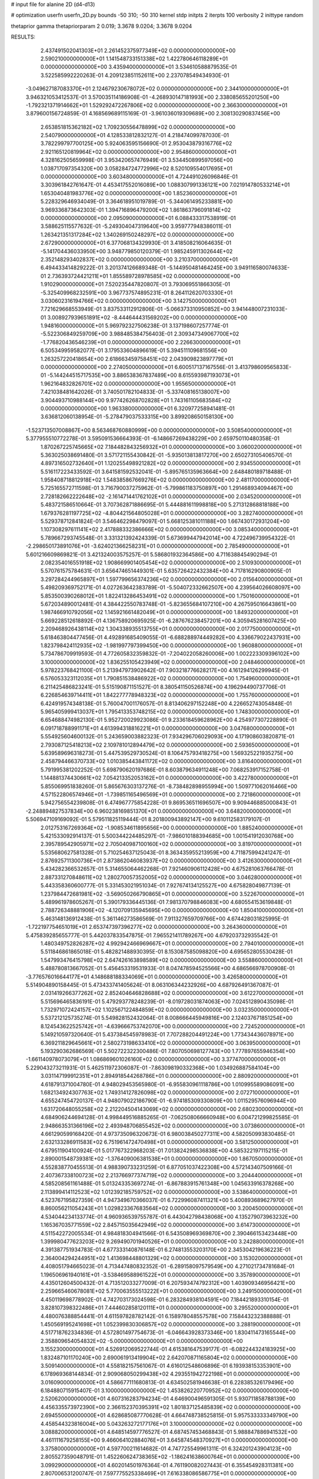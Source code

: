 # input file for alanine 2D (d4-d13)

# optimization
userfn       userfn_2D.py
bounds       -50 310; -50 310
kernel       stdp
initpts      2
iterpts      100
verbosity    2
inittype     random

thetaprior gamma
thetapriorparam 2 0.019; 3.3678 9.0204; 3.3678 9.0204

RESULTS:
  2.437491502041303E+01  2.261452375977349E+02  0.000000000000000E+00       2.590210000000000E+01
  1.141548733151338E+02  1.422780646118289E+01  0.000000000000000E+00       3.435940000000000E+01       3.534610588879535E-01  3.522585992220263E-01       4.209123851152611E+00  2.237078549434930E-01
 -3.049627187083370E+01  2.124679230678072E+02  0.000000000000000E+00       2.344100000000000E+01       3.946321053412537E-01  3.570035114186908E-01      -4.268930147181993E+00  2.338085655201250E+00
 -1.792321371914662E+01  1.529292472267806E+02  0.000000000000000E+00       2.366300000000000E+01       3.879600156724859E-01  4.168569689115169E-01      -3.961036019309689E+00  2.308130290837456E+00
  2.653851815362182E+02  1.709230556478899E+02  0.000000000000000E+00       2.540790000000000E+01       4.128533812832127E-01  4.218474099787030E-01       3.782299797700125E+00  5.924063595156690E-01
  2.953043879316776E+02  2.921165120819964E+02  0.000000000000000E+00       2.954860000000000E+01       4.328162505659998E-01  3.953420657476949E-01       3.534450899597056E+00  1.038717097354320E+00
  3.058284724772996E+02  8.520109554017695E+01  0.000000000000000E+00       3.603480000000000E+01       4.724491026096846E-01  3.303961842761647E-01       4.453417552016089E+00  1.088307991336121E+00
  7.021914780533214E+01  1.653040481983776E+02  0.000000000000000E+00       1.852360000000000E+01       5.228329646934049E-01  3.364618951019789E-01      -5.344061495233881E+00  3.969336873642303E-01
  1.394716896479200E+02  1.861863796091814E+02  0.000000000000000E+00       2.095090000000000E+01       6.088433317538919E-01  3.588625115577632E-01      -5.249304047319640E+00  3.959777948386011E-01
  1.263421351317284E+02  1.340269150248297E+02  0.000000000000000E+00       2.672900000000000E+01       6.377068134329930E-01  3.418508216064635E-01      -5.141704436033950E+00  3.948779850120379E-01
  1.985245911302644E+02  2.352148293402837E+02  0.000000000000000E+00       3.210370000000000E+01       6.494433414829222E-01  3.201374126689348E-01      -5.144950481464245E+00  3.949116580074633E-01
  2.736393724421211E+01  1.855589728978585E+02  0.000000000000000E+00       1.910290000000000E+01       7.520235447820807E-01  3.793069551866305E-01      -5.325409968232591E+00  3.967737574895231E-01
  8.264112620703330E+01  3.030602316194766E+02  0.000000000000000E+00       3.142750000000000E+01       7.721629668553949E-01  3.837533112912806E-01      -5.066373310950852E+00  3.941448007231033E-01
  3.008927939651891E+02 -8.444644431569202E+00  0.000000000000000E+00       1.948160000000000E+01       5.969792327506238E-01  3.137198607257774E-01      -5.522306849259709E+00  3.988485384756403E-01
  2.309347349067700E+02 -1.776820436546239E+01  0.000000000000000E+00       2.226630000000000E+01       6.505349959582077E-01  3.179533604896619E-01       5.394511109681556E+00  1.263257220418654E+00
  2.618663459758451E+02  2.043909823897779E+01  0.000000000000000E+00       2.274050000000000E+01       6.600517137167556E-01  3.413798609565833E-01      -5.144244515717535E+00  3.886538367837489E+00
  8.615593987193073E+01  1.962164832826701E+02  0.000000000000000E+00       1.955650000000000E+01       7.421038481642026E-01  3.740501782104833E-01      -5.337408165138007E+00  3.904493710988144E+00
  9.977426268702828E+01  1.743161105683584E+02  0.000000000000000E+00       1.963380000000000E+01       6.320977258941481E-01  3.636812060138954E-01      -5.278479037533315E+00  3.899208650158130E+00
 -1.523713507008867E+00  8.563468760880999E+00  0.000000000000000E+00       3.508540000000000E+01       5.377955510772278E-01  3.595091536664393E-01      -6.148667269438229E+00  2.659750110480358E-01
  1.870267225745665E+02  7.184482843256932E+01  0.000000000000000E+00       3.060020000000000E+01       5.363025038691480E-01  3.571721155430842E-01      -5.935013813817270E+00  2.650273105406570E-01
  4.897316502732640E+01  1.120255498921282E+02  0.000000000000000E+00       2.934550000000000E+01       5.516117223433592E-01  3.641581592532041E-01      -5.895765135963664E+00  2.648480189718488E-01
  1.958408718812918E+02  1.548385867669276E+02  0.000000000000000E+00       2.481170000000000E+01       5.725165572711598E-01  3.716790037275962E-01      -5.799861183750897E+00  1.291468934094467E+00
  2.728182662222648E+02 -2.161471441762102E+01  0.000000000000000E+00       2.034520000000000E+01       5.483721586510664E-01  3.707362871886695E-01       5.444881611998818E+00  5.271312868818188E+00
  1.679376281197725E+02 -4.804421564805028E+01  0.000000000000000E+00       3.282740000000000E+01       5.529378712841824E-01  3.546462298479097E-01       5.668125381011188E+00  1.667430172931204E+00
  1.107308297611141E+02  2.417888332386666E+02  0.000000000000000E+00       3.085340000000000E+01       5.789667293745548E-01  3.331321392424339E-01       5.673699447942014E+00  4.722496739954322E-01
 -2.298650173891076E+01 -3.624021366258231E+01  0.000000000000000E+00       2.785490000000000E+01       5.601216609869821E-01  3.421324003575257E-01       5.586801932364586E+00  4.711638845490294E-01
  2.082354016551918E+02  1.908669901405454E+02  0.000000000000000E+00       2.510930000000000E+01       5.570761575784631E-01  3.656474651449301E-01       5.635726422432384E+00  4.717816290800905E-01
  3.297284244965897E+01  1.597799656374236E+02  0.000000000000000E+00       2.015640000000000E+01       5.498209369752171E-01  4.027263642383789E-01      -5.504072332662507E+00  4.239564026608097E+00
  5.853500390268012E+01  1.822413286453491E+02  0.000000000000000E+00       1.750160000000000E+01       5.672034890012481E-01  4.384422550783748E-01      -5.823655684107210E+00  4.267595016643861E+00
  1.987466910792056E+02  1.145921661482049E+01  0.000000000000000E+00       1.849320000000000E+01       5.669228512618892E-01  4.136758920695925E-01      -6.287676238457201E+00  4.305945281607425E+00
  2.209468926438114E+02  1.304338935513755E+01  0.000000000000000E+00       2.017750000000000E+01       5.618463804477456E-01  4.492891685409055E-01      -6.688288974449282E+00  4.336679022437931E+00
  1.823798424112935E+02 -1.981997797399450E+00  0.000000000000000E+00       1.960880000000000E+01       5.734786709919593E-01  4.772605832359832E-01      -7.204022058260006E+00  1.002223309396102E+00
  3.100000000000000E+02  1.836255105423949E+02  0.000000000000000E+00       2.048460000000000E+01       5.978223768421100E-01  5.213947973902642E-01       7.903218776628217E+00  4.161294126299945E-01
  6.576053323112035E+01  1.790851538486922E+02  0.000000000000000E+00       1.754960000000000E+01       6.211425486823241E-01  5.515190871151527E-01       8.380541150526874E+00  4.196294490737706E-01
  6.226854639714411E+01  1.842277778948323E+02  0.000000000000000E+00       1.755760000000000E+01       6.424919574348138E-01  5.760047001176057E-01       8.813406297152248E+00  4.226652743054848E-01
  5.965405999413037E+01  1.795413353748215E+02  0.000000000000000E+00       1.748300000000000E+01       6.654688474982130E-01  5.952720029923086E-01       9.233618459628962E+00  4.254977307228890E-01
  6.091718788991171E+01  4.613994318816221E+01  0.000000000000000E+00       3.047680000000000E+01       5.554925604600132E-01  5.243659003882323E-01       7.934296706029093E+00  4.171908603820871E-01
  2.793087125418213E+02  2.109781012894479E+02  0.000000000000000E+00       2.593650000000000E+01       5.639589696318273E-01  5.447539529730524E-01       8.106475793418275E+00  1.569325221935275E+00
  2.458794466370733E+02  1.010385443841172E+02  0.000000000000000E+00       3.816400000000000E+01       5.791995381202252E-01  5.698790620197686E-01       8.603879634911248E+00  7.068253917152758E-01
  1.144881374430661E+02  7.054213352053162E+01  0.000000000000000E+00       3.422780000000000E+01       5.855069951838260E-01  5.865676303137276E-01      -8.738482898955994E+00  1.509771062016466E+00
  4.571522806574946E+01 -1.739851165496569E+01  0.000000000000000E+00       2.721860000000000E+01       5.942756554239808E-01  6.474967775854228E-01       9.869536511696507E+00  9.909446885000843E-01
 -2.248894827537834E+00  6.960238169851370E+01  0.000000000000000E+00       3.648200000000000E+01       5.506947109169092E-01  5.579511825119444E-01       8.201800943892147E+00  9.610112583179107E-01
  2.012753167269364E+02 -1.908534611895656E+00  0.000000000000000E+00       1.885240000000000E+01       5.421533092914137E-01  5.500344224485297E-01      -7.986010188394685E+00  1.001541912030768E+00
  2.395789542905971E+02  2.705040987100160E+02  0.000000000000000E+00       3.819700000000000E+01       5.535680627581328E-01  5.710254637125043E-01       8.363435955213959E+00  4.711875994241247E-01
  2.876925711300736E+01  2.873862046083937E+02  0.000000000000000E+00       3.412630000000000E+01       5.434282366532657E-01  5.314655064462268E-01       7.921460906112428E+00  4.675281063766478E-01
  2.887331270848611E+02  1.280270057352005E+02  0.000000000000000E+00       3.046280000000000E+01       5.443358360600777E-01  5.331453021951034E-01       7.927674134125527E+00  4.675828049877139E-01
  1.237984472681981E+02 -3.569050266790865E+01  0.000000000000000E+00       3.522670000000000E+01       5.489961978605267E-01  5.390179336445136E-01       7.981370798846083E+00  4.680554153619848E-01
  2.788726348881906E+02 -4.120709135945695E+00  0.000000000000000E+00       1.850410000000000E+01       5.463148136912438E-01  5.361146273586569E-01       7.911327659709766E+00  4.674428031825995E-01
 -1.722197754651019E+01  2.653747397396277E+02  0.000000000000000E+00       3.264360000000000E+01       5.475839285655777E-01  5.442037833547875E-01       7.965521411789267E+00  4.679203732935542E-01
  1.480349752826287E+02  4.992942466969667E+01  0.000000000000000E+00       2.794010000000000E+01       5.511846861865018E-01  5.482821488930395E-01       8.153087585098820E+00  4.695652805530428E-01
  1.547993476415798E+02  2.647426163898589E+02  0.000000000000000E+00       3.558860000000000E+01       5.488780813667052E-01  5.456453319531933E-01       8.047478594525566E+00  4.686566978700908E-01
 -3.776576016644177E+01  4.148688188334069E+01  0.000000000000000E+00       3.426580000000000E+01       5.514904890158445E-01  5.473433741405624E-01       8.063106344232926E+00  4.687926491367087E-01
  2.031419266377262E+02  2.852404646828688E+02  0.000000000000000E+00       3.612270000000000E+01       5.515696465836191E-01  5.479293778248239E-01      -8.019728031874063E+00  7.024512890435098E-01
  1.732971072424157E+02  1.102567122484859E+02  0.000000000000000E+00       3.032350000000000E+01       5.537212125735274E-01  5.549828152432064E-01       8.008666445949816E+00  2.124037671851254E+00
  8.124543622525742E+01 -4.639666753742070E+00  0.000000000000000E+00       2.724520000000000E+01       5.149210597320640E-01  5.437384545978983E-01       7.707288204491224E+00  1.773434436078971E+00
  6.369211829645661E+01  2.580273198633410E+02  0.000000000000000E+00       3.063950000000000E+01       5.193290362686569E-01  5.502722322300486E-01       7.807050698127743E+00  1.777897655946354E+00
 -1.661140978073079E+01  1.086869601026160E+02  0.000000000000000E+00       3.377470000000000E+01       5.229043273211931E-01  5.462511972306087E-01      -7.863098190332368E+00  1.034926887584104E+00
  3.031147199912351E+01  2.894918544268786E+01  0.000000000000000E+00       2.880920000000000E+01       4.618791371004780E-01  4.948029453565980E-01      -6.955830961118786E+00  1.010995589086091E+00
  1.682134924307763E+02  1.749314127826098E+02  0.000000000000000E+00       2.072710000000000E+01       4.655247454720137E-01  4.948079022186790E-01      -6.974185309330809E+00  1.011529576096944E+00
  1.631720648055258E+02  2.212204504143069E+02  0.000000000000000E+00       2.680230000000000E+01       4.684906244694128E-01  4.998449516885265E-01      -7.062508066660948E+00  6.004721299825585E-01
  2.948663531366196E+02  2.493948706855452E+02  0.000000000000000E+00       3.073860000000000E+01       4.661290599168420E-01  4.973735096320673E-01       6.980038450277311E+00  4.582050993830485E-01
  2.632133286911583E+02  6.751961472470498E+01  0.000000000000000E+00       3.581250000000000E+01       4.679511904100924E-01  5.017767322968203E-01       7.013824298536838E+00  4.585322197115215E-01
  2.890001548739381E+02 -1.376409006381538E+01  0.000000000000000E+00       1.867050000000000E+01       4.552838770455513E-01  4.988390733231259E-01       6.877051037422308E+00  4.572143407509166E-01
  2.407367338100723E+02  2.213766977374719E+02  0.000000000000000E+00       3.204440000000000E+01       4.585208561161488E-01  5.013243353697274E-01      -6.867883915761348E+00  1.045633916378268E+00
  2.113899414112523E+02  1.012392185759752E+02  0.000000000000000E+00       3.538640000000000E+01       4.523767195827359E-01  4.947349670366037E-01       6.722996087411321E+00  5.400893689627970E-01
  8.860056211054243E+01  1.029823367683564E+02  0.000000000000000E+00       3.200450000000000E+01       4.534044234133774E-01  4.960936539755787E-01       6.443042798438068E+00  4.135279073963232E+00
  1.165367035771559E+02  2.845715035642949E+02  0.000000000000000E+00       3.614730000000000E+01       4.511542272005534E-01  4.984818304941566E-01       6.543508969369870E+00  2.390466153423448E+00
  1.399980477623203E+02  9.269490701940526E+01  0.000000000000000E+00       3.242880000000000E+01       4.391387751934783E-01  4.677333140876148E-01       6.274813553203170E+00  2.345304219636223E-01
  2.364004294244951E+02  1.413698448801329E+02  0.000000000000000E+00       3.153020000000000E+01       4.408051794665023E-01  4.713447480832352E-01      -6.289158097579549E+00  4.271021734781684E-01
  1.196506961940161E+01 -3.538469588961522E+01  0.000000000000000E+00       3.357890000000000E+01       4.435012604500432E-01  4.713512033277009E-01       6.207593474792312E+00  1.403909346956421E+00
  2.259665460678081E+02  5.770063555513222E+01  0.000000000000000E+00       3.249150000000000E+01       4.450119698778902E-01  4.742703173024598E-01       6.283284938104591E+00  7.184421893310154E-01
  3.828107398322486E+01  7.444602858120111E+01  0.000000000000000E+00       3.295520000000000E+01       4.480076388854441E-01  4.611597828782142E-01       6.158978048557578E+00  7.158443232388888E-01
  1.450569195241698E+01  1.052399830306857E+02  0.000000000000000E+00       3.288190000000000E+01       4.517718762334836E-01  4.572801497754673E-01      -6.046643928373346E+00  1.830411473165544E+00
  2.358809654054832E+02 -5.000000000000000E+01  0.000000000000000E+00       3.155230000000000E+01       4.526912069522744E-01  4.615381647539177E-01      -6.082244324183925E+00  1.832487101170240E+00
  2.690061913419904E+02  2.642070871165804E+02  0.000000000000000E+00       3.509140000000000E+01       4.558182157561067E-01  4.616012548606896E-01       6.193938153353901E+00  6.178969368144834E-01
  2.909068050299438E+02  4.293551942722198E+01  0.000000000000000E+00       3.016090000000000E+01       4.586677111680813E-01  4.634502581946638E-01       6.228385326179496E+00  6.184880715915407E-01
  3.100000000000000E+02  1.453826220770952E+02  0.000000000000000E+00       2.520620000000000E+01       4.607316283794234E-01  4.646900496591305E-01       5.930711858788139E+00  4.456335573972390E+00
  2.366152370395391E+02  1.801837125485839E+02  0.000000000000000E+00       2.694550000000000E+01       4.628685087770628E-01  4.664748738525815E-01       5.957533333349790E+00  4.458544323816004E+00
  5.043263272177176E+01  3.100000000000000E+02  0.000000000000000E+00       3.088820000000000E+01       4.648514597776527E-01  4.687457453468843E-01       5.988847886941532E+00  4.461111679258155E+00
  9.466064102884076E+01  3.645874548370927E+01  0.000000000000000E+00       3.375800000000000E+01       4.597700211614682E-01  4.747725549961311E-01       6.324201243904123E+00  2.805527359048791E-01
  1.452260624738365E+02 -1.186241638600764E+01  0.000000000000000E+00       3.099290000000000E+01       4.602014501976364E-01  4.761190082027443E-01       6.355454928311381E+00  2.807006531200747E-01
  7.597775525338469E+01  7.616338086586775E+01  0.000000000000000E+00       3.356280000000000E+01       4.462197803385630E-01  4.694218840903975E-01       5.926771282488471E+00  2.768453194774363E+00
  1.549419601444759E+02  1.465012044442918E+02  0.000000000000000E+00       2.371950000000000E+01       4.448350959066985E-01  4.654059783130615E-01       5.970595698037667E+00  1.239227208303891E+00
 -1.663877556845982E+00  2.428729753950186E+02  0.000000000000000E+00       3.032170000000000E+01       4.461666455636230E-01  4.605060592522754E-01       5.908332485632836E+00  1.236595289963533E+00
  1.312918975550502E+02  2.241727494294230E+02  0.000000000000000E+00       2.758860000000000E+01       4.476703859202024E-01  4.605705518494562E-01      -5.910534975273493E+00  1.188893008776440E+00
  4.703634689340725E+00  4.251341611424785E+01  0.000000000000000E+00       3.428140000000000E+01       4.484986796321135E-01  4.588305319233169E-01      -5.979685404890307E+00  3.638087173775335E-01
  6.171396664376786E+01  1.408907787338302E+01  0.000000000000000E+00       2.578550000000000E+01       4.501041824972292E-01  4.563632641613493E-01      -5.953506083214573E+00  3.729216486438245E-01
  8.470905486389798E+01  2.741171306115967E+02  0.000000000000000E+00       3.293500000000000E+01       4.511965653360421E-01  4.590602727358900E-01      -5.982607928359999E+00  3.731585178914680E-01
  1.986307565537550E+02 -3.878619022412713E+01  0.000000000000000E+00       2.814260000000000E+01       4.520613297508981E-01  4.620004004369009E-01       5.948655708577175E+00  1.143647750180280E+00
  1.520866588292914E+02  2.023843903312183E+01  0.000000000000000E+00       2.408080000000000E+01       4.250946241114388E-01  4.260501071996762E-01       5.471104284513300E+00  1.125004335698541E+00
  7.601850988305335E+01  2.314636937346166E+02  0.000000000000000E+00       2.588790000000000E+01       4.260176882356522E-01  4.283134409662291E-01       5.492832669409609E+00  1.125910178994481E+00
 -1.570419012561730E+01  1.876129577781679E+02  0.000000000000000E+00       2.073560000000000E+01       4.284354356691762E-01  4.291522340474385E-01       5.444621098404754E+00  1.940723216269199E+00
 -5.644438705259667E+00  2.959663890543590E+02  0.000000000000000E+00       3.322680000000000E+01       4.265809765497816E-01  4.302173261860639E-01       5.422702607465938E+00  1.939247745213450E+00
  5.253374207635732E+00  1.321404293026368E+02  0.000000000000000E+00       2.784030000000000E+01       4.269831817874283E-01  4.330004081666106E-01       5.404922130188246E+00  2.385313522467269E+00
  2.598894603232280E+02  2.398744114737183E+02  0.000000000000000E+00       3.397920000000000E+01       4.269846151629059E-01  4.352444922417535E-01       5.413622579256469E+00  2.385977075166315E+00
  1.815939018523766E+02  2.609019467701737E+02  0.000000000000000E+00       3.506670000000000E+01       4.286531106283733E-01  4.360226626392628E-01       5.633067961693511E+00  1.079367734602439E-01
  1.787472050581399E+02  4.431854355310465E+01  0.000000000000000E+00       2.412800000000000E+01       4.325338260820718E-01  4.314065981759167E-01      -5.174221476835606E+00  5.228495668767907E+00
  1.887241563258264E+01  2.591399140159450E+02  0.000000000000000E+00       3.278840000000000E+01       4.329515062686389E-01  4.337428362261429E-01       5.656727142997847E+00  2.407468663815751E-01
 -3.780177997279910E+01  2.968883612525000E+02  0.000000000000000E+00       2.923820000000000E+01       4.371919579511465E-01  4.219299684396881E-01       5.581575740112660E+00  2.404426957784424E-01
 -4.725082960441816E+01  1.162636473389147E+02  0.000000000000000E+00       3.200200000000000E+01       4.385693683918219E-01  4.223934640801215E-01      -5.534908660970690E+00  8.904479488290692E-01
  2.784937351148384E+02  9.564924027052599E+01  0.000000000000000E+00       3.650920000000000E+01       4.402601936307666E-01  4.230842733579064E-01      -5.599016266485779E+00  3.690393300968207E-01
  1.839908694632752E+02  2.052590476808531E+02  0.000000000000000E+00       2.429950000000000E+01       4.419822915010033E-01  4.234507003772153E-01      -5.613721191222196E+00  3.691643990327002E-01